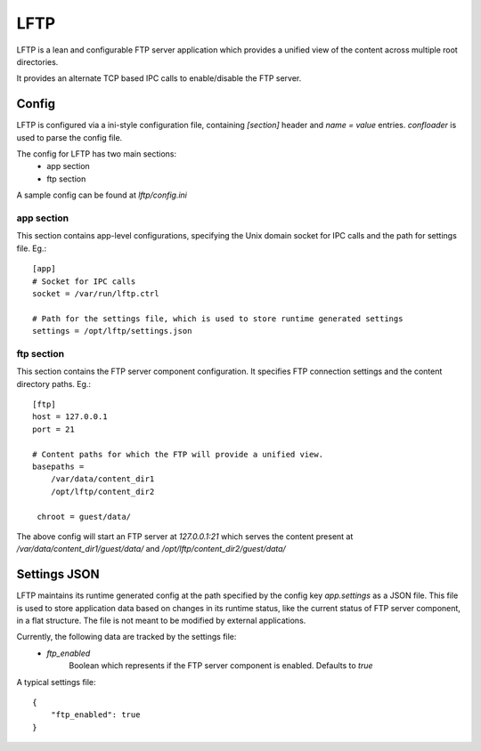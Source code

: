 ====
LFTP
====

LFTP is a lean and configurable FTP server application which provides a unified 
view of the content across multiple root directories.

It provides an alternate TCP based IPC calls to enable/disable the FTP server.

------
Config
------
LFTP is configured via a ini-style configuration file, containing `[section]` 
header and `name = value` entries. `confloader` is used to parse the config 
file.

The config for LFTP has two main sections:
 - app section
 - ftp section

A sample config can be found at `lftp/config.ini`

app section
^^^^^^^^^^^
This section contains app-level configurations, specifying the Unix domain 
socket for IPC calls and the path for settings file. Eg.::

    [app]
    # Socket for IPC calls
    socket = /var/run/lftp.ctrl

    # Path for the settings file, which is used to store runtime generated settings
    settings = /opt/lftp/settings.json


ftp section
^^^^^^^^^^^
This section contains the FTP server component configuration. It specifies 
FTP connection settings and the content directory paths. Eg.::

    [ftp]
    host = 127.0.0.1
    port = 21

    # Content paths for which the FTP will provide a unified view.
    basepaths = 
        /var/data/content_dir1
        /opt/lftp/content_dir2

     chroot = guest/data/

The above config will start an FTP server at `127.0.0.1:21` which serves the 
content present at `/var/data/content_dir1/guest/data/` and `/opt/lftp/content_dir2/guest/data/`

-------------
Settings JSON
-------------
LFTP maintains its runtime generated config at the path specified by the config 
key `app.settings` as a JSON file. This file is used to store application data
based on changes in its runtime status, like the current status of FTP 
server component, in a flat structure. The file is not meant to be modified by 
external applications.

Currently, the following data are tracked by the settings file:
  - `ftp_enabled`
      Boolean which represents if the FTP server component is enabled. Defaults to `true`

A typical settings file: ::

    {
        "ftp_enabled": true
    }
